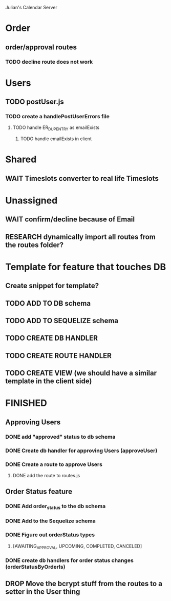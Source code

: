 Julian's Calendar Server
* Order 
** order/approval routes
*** TODO decline route does not work
* Users
** TODO postUser.js
*** TODO create a handlePostUserErrors file
**** TODO handle ER_DUP_ENTRY as emailExists
***** TODO handle emailExists in client  
* Shared
** WAIT Timeslots converter to real life Timeslots
* Unassigned
** WAIT confirm/decline because of Email
** RESEARCH dynamically import all routes from the routes folder?
* Template for feature that touches DB
** Create snippet for template?
** TODO ADD TO DB schema
** TODO ADD TO SEQUELIZE schema
** TODO CREATE DB HANDLER
** TODO CREATE ROUTE HANDLER
** TODO CREATE VIEW (we should have a similar template in the client side)
* FINISHED
** Approving Users
*** DONE add "approved" status to db schema
*** DONE Create db handler for approving Users (approveUser)
*** DONE Create a route to approve Users
**** DONE add the route to routes.js
** Order Status feature
*** DONE Add order_status to the db schema
*** DONE Add to the Sequelize schema
*** DONE Figure out orderStatus types
**** [AWAITING_APPROVAL, UPCOMING, COMPLETED, CANCELED]
*** DONE create db handlers for order status changes (orderStatusByOrderIs)
** DROP Move the bcrypt stuff from the routes to a setter in the User thing